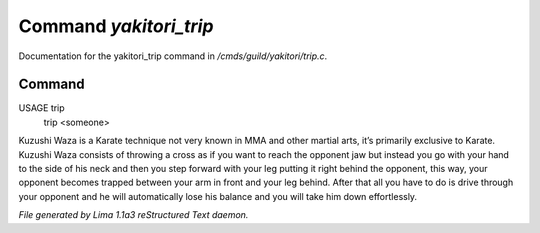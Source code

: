 Command *yakitori_trip*
************************

Documentation for the yakitori_trip command in */cmds/guild/yakitori/trip.c*.

Command
=======

USAGE trip
     trip <someone>

Kuzushi Waza is a Karate technique not very known in MMA and other martial
arts, it’s primarily exclusive to Karate. Kuzushi Waza consists of throwing a
cross as if you want to reach the opponent jaw but instead you go with your
hand to the side of his neck and then you step forward with your leg putting
it right behind the opponent, this way, your opponent becomes trapped between
your arm in front and your leg behind. After that all you have to do is drive
through your opponent and he will automatically lose his balance and you will
take him down effortlessly.



*File generated by Lima 1.1a3 reStructured Text daemon.*
